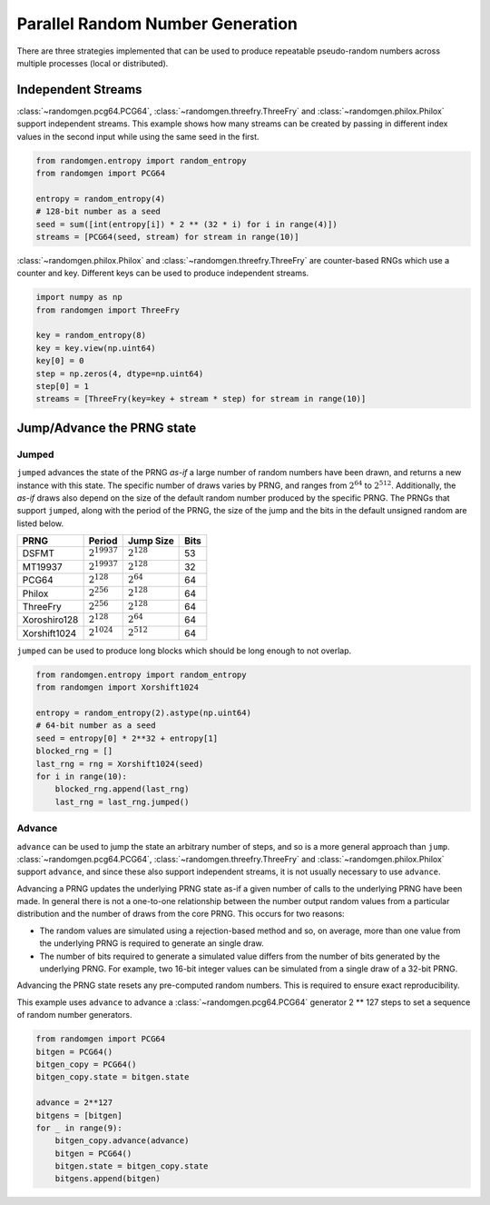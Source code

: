 Parallel Random Number Generation
=================================

There are three strategies implemented that can be used to produce
repeatable pseudo-random numbers across multiple processes (local
or distributed).

.. _independent-streams:

Independent Streams
-------------------

:class:`~randomgen.pcg64.PCG64`, :class:`~randomgen.threefry.ThreeFry`
and :class:`~randomgen.philox.Philox` support independent streams.  This
example shows how many streams can be created by passing in different index
values in the second input while using the same seed in the first.

.. code-block:: python

  from randomgen.entropy import random_entropy
  from randomgen import PCG64

  entropy = random_entropy(4)
  # 128-bit number as a seed
  seed = sum([int(entropy[i]) * 2 ** (32 * i) for i in range(4)])
  streams = [PCG64(seed, stream) for stream in range(10)]


:class:`~randomgen.philox.Philox` and :class:`~randomgen.threefry.ThreeFry` are
counter-based RNGs which use a counter and key.  Different keys can be used
to produce independent streams.

.. code-block:: python

  import numpy as np
  from randomgen import ThreeFry

  key = random_entropy(8)
  key = key.view(np.uint64)
  key[0] = 0
  step = np.zeros(4, dtype=np.uint64)
  step[0] = 1
  streams = [ThreeFry(key=key + stream * step) for stream in range(10)]

.. _jump-and-advance:

Jump/Advance the PRNG state
---------------------------

Jumped
******

``jumped`` advances the state of the PRNG *as-if* a large number of random
numbers have been drawn, and returns a new instance with this state.  The
specific number of draws varies by PRNG, and ranges from :math:`2^{64}` to
:math:`2^{512}`.  Additionally, the *as-if* draws also depend on the size of
the default random number produced by the specific PRNG.  The PRNGs that
support ``jumped``, along with the period of the PRNG, the size of the jump
and the bits in the default unsigned random are listed below.

+-----------------+-------------------------+-------------------------+-------------------------+
| PRNG            | Period                  |  Jump Size              | Bits                    |
+=================+=========================+=========================+=========================+
| DSFMT           | :math:`2^{19937}`       | :math:`2^{128}`         | 53                      |
+-----------------+-------------------------+-------------------------+-------------------------+
| MT19937         | :math:`2^{19937}`       | :math:`2^{128}`         | 32                      |
+-----------------+-------------------------+-------------------------+-------------------------+
| PCG64           | :math:`2^{128}`         | :math:`2^{64}`          | 64                      |
+-----------------+-------------------------+-------------------------+-------------------------+
| Philox          | :math:`2^{256}`         | :math:`2^{128}`         | 64                      |
+-----------------+-------------------------+-------------------------+-------------------------+
| ThreeFry        | :math:`2^{256}`         | :math:`2^{128}`         | 64                      |
+-----------------+-------------------------+-------------------------+-------------------------+
| Xoroshiro128    | :math:`2^{128}`         | :math:`2^{64}`          | 64                      |
+-----------------+-------------------------+-------------------------+-------------------------+
| Xorshift1024    | :math:`2^{1024}`        | :math:`2^{512}`         | 64                      |
+-----------------+-------------------------+-------------------------+-------------------------+

``jumped`` can be used to produce long blocks which should be long enough to not
overlap.

.. code-block:: python

  from randomgen.entropy import random_entropy
  from randomgen import Xorshift1024

  entropy = random_entropy(2).astype(np.uint64)
  # 64-bit number as a seed
  seed = entropy[0] * 2**32 + entropy[1]
  blocked_rng = []
  last_rng = rng = Xorshift1024(seed)
  for i in range(10):
      blocked_rng.append(last_rng)
      last_rng = last_rng.jumped()


Advance
*******
``advance`` can be used to jump the state an arbitrary number of steps, and so
is a more general approach than ``jump``.  :class:`~randomgen.pcg64.PCG64`,
:class:`~randomgen.threefry.ThreeFry` and :class:`~randomgen.philox.Philox`
support ``advance``, and since these also support independent
streams, it is not usually necessary to use ``advance``.

Advancing a PRNG updates the underlying PRNG state as-if a given number of
calls to the underlying PRNG have been made. In general there is not a
one-to-one relationship between the number output random values from a
particular distribution and the number of draws from the core PRNG.
This occurs for two reasons:

* The random values are simulated using a rejection-based method
  and so, on average, more than one value from the underlying
  PRNG is required to generate an single draw.
* The number of bits required to generate a simulated value
  differs from the number of bits generated by the underlying
  PRNG.  For example, two 16-bit integer values can be simulated
  from a single draw of a 32-bit PRNG.

Advancing the PRNG state resets any pre-computed random numbers. This is
required to ensure exact reproducibility.

This example uses ``advance`` to advance a :class:`~randomgen.pcg64.PCG64`
generator 2 ** 127 steps to set a sequence of random number generators.

.. code-block:: python

   from randomgen import PCG64
   bitgen = PCG64()
   bitgen_copy = PCG64()
   bitgen_copy.state = bitgen.state

   advance = 2**127
   bitgens = [bitgen]
   for _ in range(9):
       bitgen_copy.advance(advance)
       bitgen = PCG64()
       bitgen.state = bitgen_copy.state
       bitgens.append(bitgen)

.. end block


